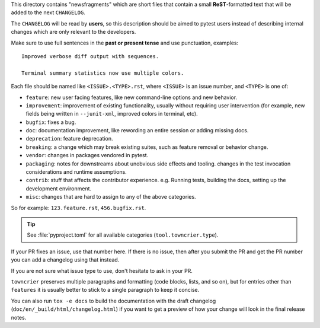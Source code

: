 This directory contains "newsfragments" which are short files that contain a small **ReST**-formatted
text that will be added to the next ``CHANGELOG``.

The ``CHANGELOG`` will be read by **users**, so this description should be aimed to pytest users
instead of describing internal changes which are only relevant to the developers.

Make sure to use full sentences in the **past or present tense** and use punctuation, examples::

    Improved verbose diff output with sequences.

    Terminal summary statistics now use multiple colors.

Each file should be named like ``<ISSUE>.<TYPE>.rst``, where
``<ISSUE>`` is an issue number, and ``<TYPE>`` is one of:

* ``feature``: new user facing features, like new command-line options and new behavior.
* ``improvement``: improvement of existing functionality, usually without requiring user intervention (for example, new fields being written in ``--junit-xml``, improved colors in terminal, etc).
* ``bugfix``: fixes a bug.
* ``doc``: documentation improvement, like rewording an entire session or adding missing docs.
* ``deprecation``: feature deprecation.
* ``breaking``: a change which may break existing suites, such as feature removal or behavior change.
* ``vendor``: changes in packages vendored in pytest.
* ``packaging``: notes for downstreams about unobvious side effects
  and tooling. changes in the test invocation considerations and
  runtime assumptions.
* ``contrib``: stuff that affects the contributor experience. e.g.
  Running tests, building the docs, setting up the development
  environment.
* ``misc``: changes that are hard to assign to any of the above
  categories.

So for example: ``123.feature.rst``, ``456.bugfix.rst``.

.. tip::

   See :file:`pyproject.toml` for all available categories
   (``tool.towncrier.type``).

If your PR fixes an issue, use that number here. If there is no issue,
then after you submit the PR and get the PR number you can add a
changelog using that instead.

If you are not sure what issue type to use, don't hesitate to ask in your PR.

``towncrier`` preserves multiple paragraphs and formatting (code blocks, lists, and so on), but for entries
other than ``features`` it is usually better to stick to a single paragraph to keep it concise.

You can also run ``tox -e docs`` to build the documentation
with the draft changelog (``doc/en/_build/html/changelog.html``) if you want to get a preview of how your change will look in the final release notes.
